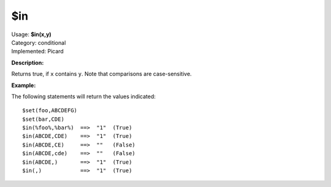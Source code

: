 .. MusicBrainz Picard Documentation Project

$in
===

| Usage: **$in(x,y)**
| Category: conditional
| Implemented: Picard

**Description:**

Returns true, if ``x`` contains ``y``.  Note that comparisons are case-sensitive.


**Example:**

The following statements will return the values indicated::

    $set(foo,ABCDEFG)
    $set(bar,CDE)
    $in(%foo%,%bar%)  ==>  "1"  (True)
    $in(ABCDE,CDE)    ==>  "1"  (True)
    $in(ABCDE,CE)     ==>  ""   (False)
    $in(ABCDE,cde)    ==>  ""   (False)
    $in(ABCDE,)       ==>  "1"  (True)
    $in(,)            ==>  "1"  (True)
